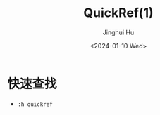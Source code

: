 #+TITLE: QuickRef(1)
#+AUTHOR: Jinghui Hu
#+EMAIL: hujinghui@buaa.edu.cn
#+DATE: <2024-01-10 Wed>
#+STARTUP: overview num indent
#+OPTIONS: ^:nil

* 快速查找
- ~:h quickref~
